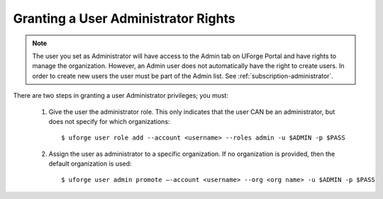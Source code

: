 .. Copyright 2016 FUJITSU LIMITED

.. _admin-rights:

Granting a User Administrator Rights
------------------------------------

.. note:: The user you set as Administrator will have access to the Admin tab on UForge Portal and have rights to manage the organization. However, an Admin user does not automatically have the right to create users. In order to create new users the user must be part of the Admin list. See :ref:`subscription-administrator`. 

There are two steps in granting a user Administrator privileges; you must: 

	1. Give the user the administrator role. This only indicates that the user CAN be an administrator, but does not specify for which organizations::
		
		$ uforge user role add --account <username> --roles admin -u $ADMIN -p $PASS

	2. Assign the user as administrator to a specific organization. If no organization is provided, then the default organization is used::

		$ uforge user admin promote –-account <username> --org <org name> -u $ADMIN -p $PASS
